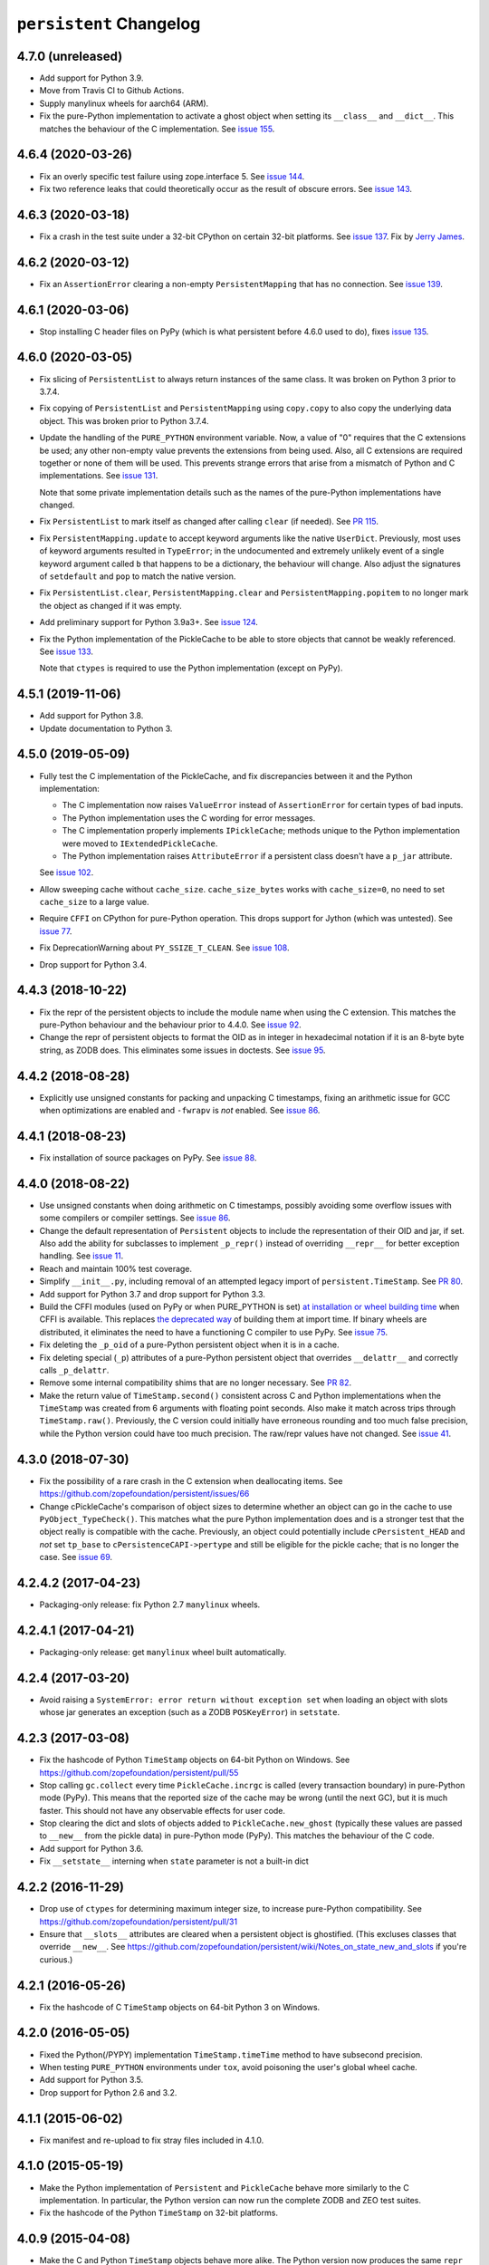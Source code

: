 ==========================
 ``persistent`` Changelog
==========================

4.7.0 (unreleased)
==================

- Add support for Python 3.9.
- Move from Travis CI to Github Actions.
- Supply manylinux wheels for aarch64 (ARM).
- Fix the pure-Python implementation to activate a ghost object
  when setting its ``__class__`` and ``__dict__``. This matches the
  behaviour of the C implementation. See `issue 155
  <https://github.com/zopefoundation/persistent/issues/155>`_.

4.6.4 (2020-03-26)
==================

- Fix an overly specific test failure using zope.interface 5. See
  `issue 144 <https://github.com/zopefoundation/persistent/issues/144>`_.
- Fix two reference leaks that could theoretically occur as the result
  of obscure errors. See `issue 143 <https://github.com/zopefoundation/persistent/issues/143>`_.

4.6.3 (2020-03-18)
==================

- Fix a crash in the test suite under a 32-bit CPython on certain
  32-bit platforms. See `issue 137
  <https://github.com/zopefoundation/persistent/issues/137>`_. Fix by
  `Jerry James <https://github.com/jamesjer>`_.


4.6.2 (2020-03-12)
==================

- Fix an ``AssertionError`` clearing a non-empty ``PersistentMapping``
  that has no connection. See `issue 139
  <https://github.com/zopefoundation/persistent/issues/139>`_.


4.6.1 (2020-03-06)
==================

- Stop installing C header files on PyPy (which is what persistent before 4.6.0
  used to do), fixes `issue 135
  <https://github.com/zopefoundation/persistent/issues/135>`_.


4.6.0 (2020-03-05)
==================

- Fix slicing of ``PersistentList`` to always return instances of the
  same class. It was broken on Python 3 prior to 3.7.4.

- Fix copying  of ``PersistentList`` and ``PersistentMapping`` using
  ``copy.copy`` to also copy the underlying data object. This was
  broken prior to Python 3.7.4.

- Update the handling of the ``PURE_PYTHON`` environment variable.
  Now, a value of "0" requires that the C extensions be used; any other
  non-empty value prevents the extensions from being used. Also, all C
  extensions are required together or none of them will be used. This
  prevents strange errors that arise from a mismatch of Python and C
  implementations. See `issue 131 <https://github.com/zopefoundation/persistent/issues/131>`_.

  Note that some private implementation details such as the names of
  the pure-Python implementations have changed.

- Fix ``PersistentList`` to mark itself as changed after calling
  ``clear`` (if needed). See `PR 115
  <https://github.com/zopefoundation/persistent/pull/115/>`_.

- Fix ``PersistentMapping.update`` to accept keyword arguments like
  the native ``UserDict``. Previously, most uses of keyword arguments
  resulted in ``TypeError``; in the undocumented and extremely
  unlikely event of a single keyword argument called ``b`` that
  happens to be a dictionary, the behaviour will change. Also adjust
  the signatures of ``setdefault`` and ``pop`` to match the native
  version.

- Fix ``PersistentList.clear``, ``PersistentMapping.clear`` and
  ``PersistentMapping.popitem`` to no longer mark the object as
  changed if it was empty.

- Add preliminary support for Python 3.9a3+.
  See `issue 124 <https://github.com/zopefoundation/persistent/issues/124>`_.

- Fix the Python implementation of the PickleCache to be able to store
  objects that cannot be weakly referenced. See `issue 133
  <https://github.com/zopefoundation/persistent/issues/133>`_.

  Note that ``ctypes`` is required to use the Python implementation
  (except on PyPy).

4.5.1 (2019-11-06)
==================

- Add support for Python 3.8.

- Update documentation to Python 3.


4.5.0 (2019-05-09)
==================

- Fully test the C implementation of the PickleCache, and fix
  discrepancies between it and the Python implementation:

  - The C implementation now raises ``ValueError`` instead of
    ``AssertionError`` for certain types of bad inputs.
  - The Python implementation uses the C wording for error messages.
  - The C implementation properly implements ``IPickleCache``; methods
    unique to the Python implementation were moved to
    ``IExtendedPickleCache``.
  - The Python implementation raises ``AttributeError`` if a
    persistent class doesn't have a ``p_jar`` attribute.

  See `issue 102
  <https://github.com/zopefoundation/persistent/issues/102>`_.

- Allow sweeping cache without ``cache_size``. ``cache_size_bytes``
  works with ``cache_size=0``, no need to set ``cache_size`` to a
  large value.

- Require ``CFFI`` on CPython for pure-Python operation. This drops
  support for Jython (which was untested). See `issue 77
  <https://github.com/zopefoundation/persistent/issues/77>`_.

- Fix DeprecationWarning about ``PY_SSIZE_T_CLEAN``.
  See `issue 108 <https://github.com/zopefoundation/persistent/issues/108>`_.

- Drop support for Python 3.4.


4.4.3 (2018-10-22)
==================

- Fix the repr of the persistent objects to include the module name
  when using the C extension. This matches the pure-Python behaviour
  and the behaviour prior to 4.4.0. See `issue 92
  <https://github.com/zopefoundation/persistent/issues/92>`_.

- Change the repr of persistent objects to format the OID as in
  integer in hexadecimal notation if it is an 8-byte byte string, as
  ZODB does. This eliminates some issues in doctests. See `issue 95
  <https://github.com/zopefoundation/persistent/pull/95>`_.


4.4.2 (2018-08-28)
==================

- Explicitly use unsigned constants for packing and unpacking C
  timestamps, fixing an arithmetic issue for GCC when optimizations
  are enabled and ``-fwrapv`` is *not* enabled. See `issue 86
  <https://github.com/zopefoundation/persistent/issues/86>`_.


4.4.1 (2018-08-23)
==================

- Fix installation of source packages on PyPy. See `issue 88
  <https://github.com/zopefoundation/persistent/issues/88>`_.


4.4.0 (2018-08-22)
==================

- Use unsigned constants when doing arithmetic on C timestamps,
  possibly avoiding some overflow issues with some compilers or
  compiler settings. See `issue 86
  <https://github.com/zopefoundation/persistent/issues/86>`_.

- Change the default representation of ``Persistent`` objects to
  include the representation of their OID and jar, if set. Also add
  the ability for subclasses to implement ``_p_repr()`` instead of
  overriding ``__repr__`` for better exception handling. See `issue 11
  <https://github.com/zopefoundation/persistent/issues/11>`_.

- Reach and maintain 100% test coverage.

- Simplify ``__init__.py``, including removal of an attempted legacy
  import of ``persistent.TimeStamp``. See `PR 80
  <https://github.com/zopefoundation/persistent/pull/80>`_.

- Add support for Python 3.7 and drop support for Python 3.3.

- Build the CFFI modules (used on PyPy or when PURE_PYTHON is set) `at
  installation or wheel building time
  <https://cffi.readthedocs.io/en/latest/cdef.html#ffibuilder-set-source-preparing-out-of-line-modules>`_
  when CFFI is available. This replaces `the deprecated way
  <https://cffi.readthedocs.io/en/latest/overview.html#abi-versus-api>`_
  of building them at import time. If binary wheels are distributed,
  it eliminates the need to have a functioning C compiler to use PyPy.
  See `issue 75
  <https://github.com/zopefoundation/persistent/issues/75>`_.

- Fix deleting the ``_p_oid`` of a pure-Python persistent object when
  it is in a cache.

- Fix deleting special (``_p``) attributes of a pure-Python persistent
  object that overrides ``__delattr__`` and correctly calls ``_p_delattr``.

- Remove some internal compatibility shims that are no longer
  necessary. See `PR 82 <https://github.com/zopefoundation/persistent/pull/82>`_.

- Make the return value of ``TimeStamp.second()`` consistent across C
  and Python implementations when the ``TimeStamp`` was created from 6
  arguments with floating point seconds. Also make it match across
  trips through ``TimeStamp.raw()``. Previously, the C version could
  initially have erroneous rounding and too much false precision,
  while the Python version could have too much precision. The raw/repr
  values have not changed. See `issue 41
  <https://github.com/zopefoundation/persistent/issues/41>`_.


4.3.0 (2018-07-30)
==================

- Fix the possibility of a rare crash in the C extension when
  deallocating items. See https://github.com/zopefoundation/persistent/issues/66

- Change cPickleCache's comparison of object sizes to determine
  whether an object can go in the cache to use ``PyObject_TypeCheck()``.
  This matches what the pure Python implementation does and is a
  stronger test that the object really is compatible with the cache.
  Previously, an object could potentially include ``cPersistent_HEAD``
  and *not* set ``tp_base`` to ``cPersistenceCAPI->pertype`` and still
  be eligible for the pickle cache; that is no longer the case. See
  `issue 69 <https://github.com/zopefoundation/persistent/issues/69>`_.


4.2.4.2 (2017-04-23)
====================

- Packaging-only release: fix Python 2.7 ``manylinux`` wheels.


4.2.4.1 (2017-04-21)
====================

- Packaging-only release:  get ``manylinux`` wheel built automatically.


4.2.4 (2017-03-20)
==================

- Avoid raising a ``SystemError: error return without exception set``
  when loading an object with slots whose jar generates an exception
  (such as a ZODB ``POSKeyError``) in ``setstate``.


4.2.3 (2017-03-08)
==================

- Fix the hashcode of Python ``TimeStamp`` objects on 64-bit Python on
  Windows. See https://github.com/zopefoundation/persistent/pull/55

- Stop calling ``gc.collect`` every time ``PickleCache.incrgc`` is called (every
  transaction boundary) in pure-Python mode (PyPy). This means that
  the reported size of the cache may be wrong (until the next GC), but
  it is much faster. This should not have any observable effects for
  user code.

- Stop clearing the dict and slots of objects added to
  ``PickleCache.new_ghost`` (typically these values are passed to
  ``__new__`` from the pickle data) in pure-Python mode (PyPy). This
  matches the behaviour of the C code.

- Add support for Python 3.6.

- Fix ``__setstate__`` interning when ``state`` parameter is not a built-in dict


4.2.2 (2016-11-29)
==================

- Drop use of ``ctypes`` for determining maximum integer size, to increase
  pure-Python compatibility. See https://github.com/zopefoundation/persistent/pull/31

- Ensure that ``__slots__`` attributes are cleared when a persistent
  object is ghostified.  (This excluses classes that override
  ``__new__``.  See
  https://github.com/zopefoundation/persistent/wiki/Notes_on_state_new_and_slots
  if you're curious.)


4.2.1 (2016-05-26)
==================

- Fix the hashcode of C ``TimeStamp`` objects on 64-bit Python 3 on
  Windows.


4.2.0 (2016-05-05)
==================

- Fixed the Python(/PYPY) implementation ``TimeStamp.timeTime`` method
  to have subsecond precision.

- When testing ``PURE_PYTHON`` environments under ``tox``, avoid poisoning
  the user's global wheel cache.

- Add support for Python 3.5.

- Drop support for Python 2.6 and 3.2.


4.1.1 (2015-06-02)
==================

- Fix manifest and re-upload to fix stray files included in 4.1.0.


4.1.0 (2015-05-19)
==================

- Make the Python implementation of ``Persistent`` and ``PickleCache``
  behave more similarly to the C implementation. In particular, the
  Python version can now run the complete ZODB and ZEO test suites.

- Fix the hashcode of the Python ``TimeStamp`` on 32-bit platforms.


4.0.9 (2015-04-08)
==================

- Make the C and Python ``TimeStamp`` objects behave more alike. The
  Python version now produces the same ``repr`` and ``.raw()`` output as
  the C version, and has the same hashcode. In addition, the Python
  version is now supports ordering and equality like the C version.

- Intern keys of object state in ``__setstate__`` to reduce memory usage
  when unpickling multiple objects with the same attributes.

- Add support for PyPy3.

- 100% branch coverage.


4.0.8 (2014-03-20)
==================

- Add support for Python 3.4.

- In pure-Python ``Persistent``, avoid loading state in ``_p_activate``
  for non-ghost objects (which could corrupt their state).  (PR #9)

- In pure-Python, and don't throw ``POSKeyError`` if ``_p_activate`` is
  called on an object that has never been committed.  (PR #9)

- In pure-Python ``Persistent``, avoid calling a subclass's ``__setattr__``
  at instance creation time. (PR #8)

- Make it possible to delete ``_p_jar`` / ``_p_oid`` of a pure-Python
  ``Persistent`` object which has been removed from the jar's cache
  (fixes aborting a ZODB Connection that has added objects). (PR #7)


4.0.7 (2014-02-20)
==================

- Avoid a KeyError from ``_p_accessed()`` on newly-created objects under
  pure-Python:  these objects may be assigned to a jar, but not yet added
  to its cache.  (PR #6)

- Avoid a failure in ``Persistent.__setstate__`` when the state dict
  contains exactly two keys.  (PR #5)

- Fix a hang in ``picklecache`` invalidation if OIDs are manually passed
  out-of-order. (PR #4)

- Add ``PURE_PYTHON`` environment variable support:  if set, the C
  extensions will not be built, imported, or tested.


4.0.6 (2013-01-03)
==================

- Updated Trove classifiers.


4.0.5 (2012-12-14)
==================

- Fixed the C-extensions under Py3k (previously they compiled but were
  not importable).


4.0.4 (2012-12-11)
==================

- Added support for Python 3.3.

- C extenstions now build under Python 3.2, passing the same tests as
  the pure-Python reference implementation.


4.0.3 (2012-11-19)
==================

- Fixed: In the C implimentation, an integer was compared with a
  pointer, with undefined results and a compiler warning.

- Fixed: the Python implementation of the ``_p_estimated_size`` propety
  didn't support deletion.

- Simplified implementation of the ``_p_estimated_size`` property to
  only accept integers.  A TypeError is raised if an incorrect type is
  provided.


4.0.2 (2012-08-27)
==================

- Correct initialization functions in renamed ``_timestamp`` extension.


4.0.1 (2012-08-26)
==================

- Worked around test failure due to overflow to long on 32-bit systems.

- Renamed ``TimeStamp`` extension module to avoid clash with pure-Python
  ``timestamp`` module on case-insensitive filesystems.

  N.B:  the canonical way to import the ``TimeStamp`` class is now::

    from persistent.timestamp import TimeStamp

  which will yield the class from the extension module (if available),
  falling back to the pure-Python reference implementation.


4.0.0 (2012-08-11)
==================

Platform Changes
----------------

- Added explicit support for Python 3.2 and PyPy.

  - Note that the C implementations of Persistent, PickleCache, and Timestamp
    are not built (yet) on these platforms.

- Dropped support for Python < 2.6.

Testing Changes
---------------

- 100% unit test coverage.

- Removed all ``ZODB``-dependent tests:

  - Rewrote some to avoid the dependency

  - Cloned the remainder into new ``ZODB.tests`` modules.

- Refactored some doctests refactored as unittests.

- Completed pure-Python reference implementations of 'Persistent',
  'PickleCache', and 'TimeStamp'.

- All covered platforms tested under ``tox``.

- Added support for continuous integration using ``tox`` and ``jenkins``.

- Added ``setup.py dev`` alias (installs ``nose`` and ``coverage``).

- Dropped dependency on ``zope.testing`` / ``zope.testrunner``:  tests now
  run with ``setup.py test``.

Documentation Changes
---------------------

- Refactored many Doctests as Sphinx documentation (snippets are exercised
  via 'tox').

- Added ``setup.py docs`` alias (installs ``Sphinx`` and
  ``repoze.sphinx.autointerface``).
